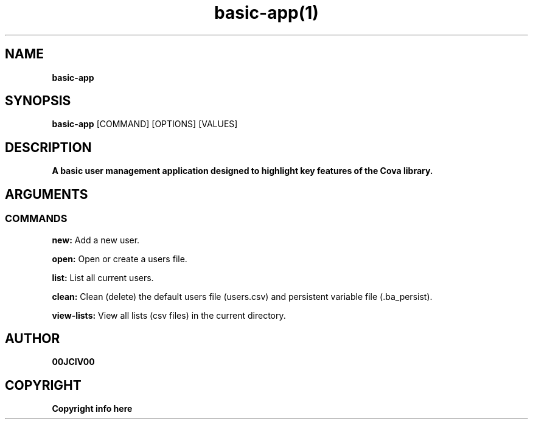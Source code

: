 .TH basic-app(1)

.SH NAME
.B basic-app

.SH SYNOPSIS
.B basic-app
.RB [COMMAND]
.RB [OPTIONS]
.RB [VALUES]

.SH DESCRIPTION
.B A basic user management application designed to highlight key features of the Cova library.
.SH ARGUMENTS
.SS COMMANDS
.B new:
Add a new user.

.B open:
Open or create a users file.

.B list:
List all current users.

.B clean:
Clean (delete) the default users file (users.csv) and persistent variable file (.ba_persist).

.B view-lists:
View all lists (csv files) in the current directory.


.SH AUTHOR
.B 00JCIV00

.SH COPYRIGHT
.B Copyright info here
